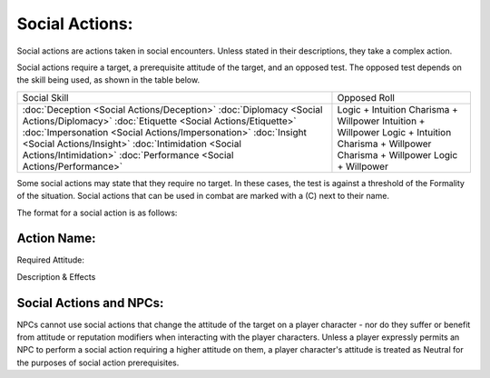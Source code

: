 Social Actions:
===============
Social actions are actions taken in social encounters. Unless stated in their descriptions, they take a complex action.

Social actions require a target, a prerequisite attitude of the target, and an opposed test. The opposed test depends on the skill being used, as shown in the table below.

+-----------------------------------------------------+-----------------------+
| Social Skill                                        | Opposed Roll          |
+-----------------------------------------------------+-----------------------+
| :doc:`Deception <Social Actions/Deception>`         | Logic + Intuition     |
| :doc:`Diplomacy <Social Actions/Diplomacy>`         | Charisma + Willpower  |
| :doc:`Etiquette <Social Actions/Etiquette>`         | Intuition + Willpower |
| :doc:`Impersonation <Social Actions/Impersonation>` | Logic + Intuition     |
| :doc:`Insight <Social Actions/Insight>`             | Charisma + Willpower  |
| :doc:`Intimidation <Social Actions/Intimidation>`   | Charisma + Willpower  |
| :doc:`Performance <Social Actions/Performance>`     | Logic + Willpower     |
+-----------------------------------------------------+-----------------------+

Some social actions may state that they require no target. In these cases, the test is against a threshold of the Formality of the situation. Social actions that can be used in combat are marked with a (C) next to their name.

The format for a social action is as follows:

Action Name:
------------
Required Attitude:

Description & Effects



Social Actions and NPCs:
------------------------
NPCs cannot use social actions that change the attitude of the target on a player character - nor do they suffer or benefit from attitude or reputation modifiers when interacting with the player characters. Unless a player expressly permits an NPC to perform a social action requiring a higher attitude on them, a player character's attitude is treated as Neutral for the purposes of social action prerequisites.
